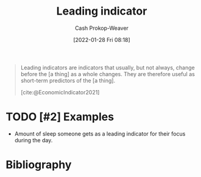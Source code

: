 :PROPERTIES:
:ID:       31eaa796-a578-43ae-a119-a1d8505cbe72
:DIR:      /usr/local/google/home/cashweaver/proj/roam/attachments/31eaa796-a578-43ae-a119-a1d8505cbe72
:LAST_MODIFIED: [2023-09-06 Wed 08:04]
:END:
#+title: Leading indicator
#+hugo_custom_front_matter: :slug "31eaa796-a578-43ae-a119-a1d8505cbe72"
#+filetags: :hastodo:reference:
#+author: Cash Prokop-Weaver
#+date: [2022-01-28 Fri 08:18]

#+begin_quote
Leading indicators are indicators that usually, but not always, change before the [a thing] as a whole changes. They are therefore useful as short-term predictors of the [a thing].

[cite:@EconomicIndicator2021]
#+end_quote

* TODO [#2] Examples

- Amount of sleep someone gets as a leading indicator for their focus during the day.


* Flashcards :noexport:
:PROPERTIES:
:ANKI_DECK: Default
:END:
** Definition :fc:
:PROPERTIES:
:CREATED: [2022-11-25 Fri 08:51]
:FC_CREATED: 2022-11-25T16:51:37Z
:FC_TYPE:  double
:ID:       181f715f-2054-4b88-a9fd-39f2964f9bec
:END:
:REVIEW_DATA:
| position | ease | box | interval | due                  |
|----------+------+-----+----------+----------------------|
| front    | 2.80 |   7 |   335.79 | 2024-06-02T19:49:24Z |
| back     | 2.35 |   7 |   175.17 | 2023-11-01T20:09:05Z |
:END:

[[id:31eaa796-a578-43ae-a119-a1d8505cbe72][Leading indicator]]

*** Back
A measure of change which predicts change.
*** Source
[cite:@EconomicIndicator2021]
* Bibliography
#+print_bibliography:

